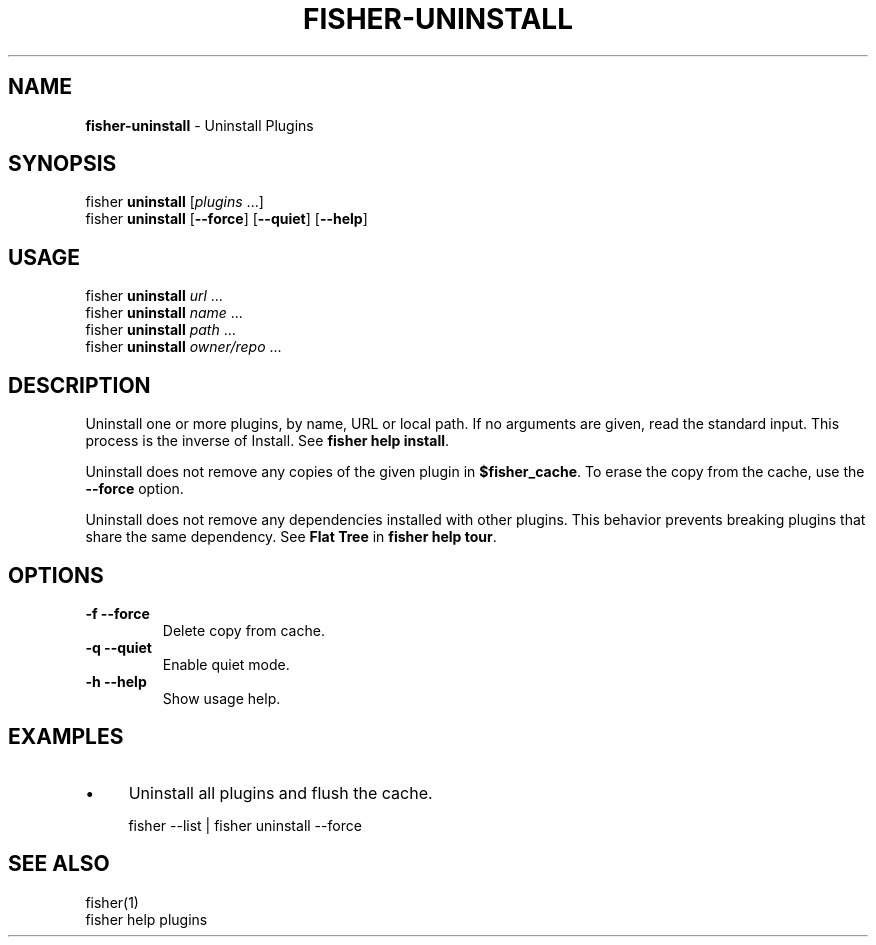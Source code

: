 .\" generated with Ronn/v0.7.3
.\" http://github.com/rtomayko/ronn/tree/0.7.3
.
.TH "FISHER\-UNINSTALL" "1" "January 2016" "" "fisherman"
.
.SH "NAME"
\fBfisher\-uninstall\fR \- Uninstall Plugins
.
.SH "SYNOPSIS"
fisher \fBuninstall\fR [\fIplugins\fR \.\.\.]
.
.br
fisher \fBuninstall\fR [\fB\-\-force\fR] [\fB\-\-quiet\fR] [\fB\-\-help\fR]
.
.br
.
.SH "USAGE"
fisher \fBuninstall\fR \fIurl\fR \.\.\.
.
.br
fisher \fBuninstall\fR \fIname\fR \.\.\.
.
.br
fisher \fBuninstall\fR \fIpath\fR \.\.\.
.
.br
fisher \fBuninstall\fR \fIowner/repo\fR \.\.\.
.
.br
.
.SH "DESCRIPTION"
Uninstall one or more plugins, by name, URL or local path\. If no arguments are given, read the standard input\. This process is the inverse of Install\. See \fBfisher help install\fR\.
.
.P
Uninstall does not remove any copies of the given plugin in \fB$fisher_cache\fR\. To erase the copy from the cache, use the \fB\-\-force\fR option\.
.
.P
Uninstall does not remove any dependencies installed with other plugins\. This behavior prevents breaking plugins that share the same dependency\. See \fBFlat Tree\fR in \fBfisher help tour\fR\.
.
.SH "OPTIONS"
.
.TP
\fB\-f \-\-force\fR
Delete copy from cache\.
.
.TP
\fB\-q \-\-quiet\fR
Enable quiet mode\.
.
.TP
\fB\-h \-\-help\fR
Show usage help\.
.
.SH "EXAMPLES"
.
.IP "\(bu" 4
Uninstall all plugins and flush the cache\.
.
.IP "" 0
.
.IP "" 4
.
.nf

fisher \-\-list | fisher uninstall \-\-force
.
.fi
.
.IP "" 0
.
.SH "SEE ALSO"
fisher(1)
.
.br
fisher help plugins
.
.br

